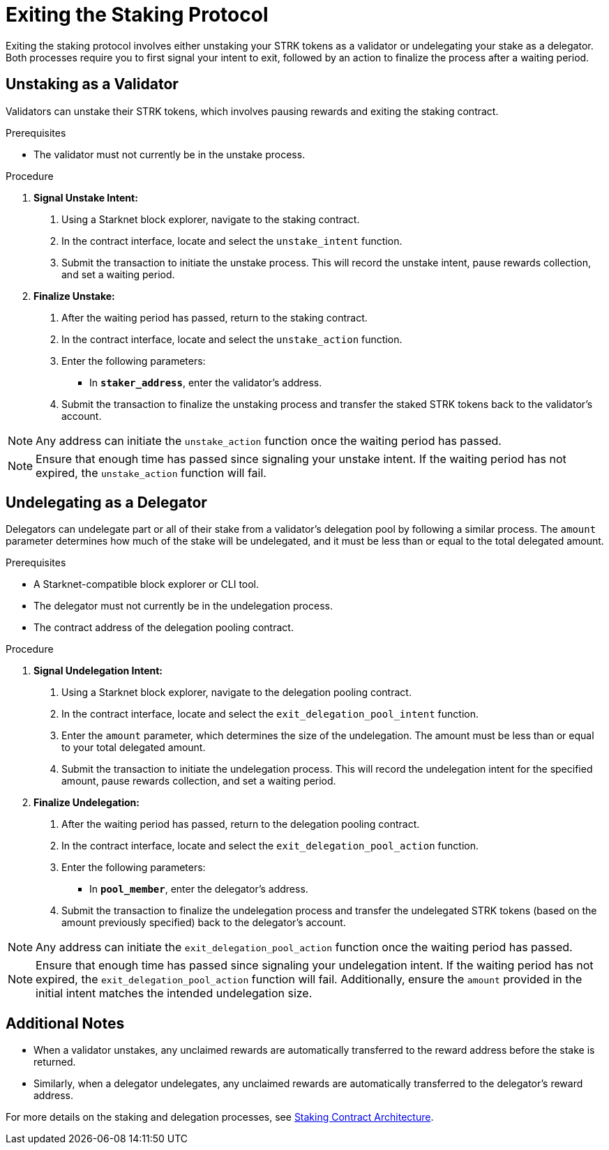 [id="exiting-staking"]
= Exiting the Staking Protocol

:description: How to exit the staking protocol on Starknet by unstaking as a validator or undelegating as a delegator through direct interaction with the staking or delegation pooling contracts.

Exiting the staking protocol involves either unstaking your STRK tokens as a validator or undelegating your stake as a delegator. Both processes require you to first signal your intent to exit, followed by an action to finalize the process after a waiting period.

== Unstaking as a Validator

Validators can unstake their STRK tokens, which involves pausing rewards and exiting the staking contract.

.Prerequisites

* The validator must not currently be in the unstake process.

.Procedure

1. **Signal Unstake Intent:**
. Using a Starknet block explorer, navigate to the staking contract.
. In the contract interface, locate and select the `unstake_intent` function.
. Submit the transaction to initiate the unstake process. This will record the unstake intent, pause rewards collection, and set a waiting period.

2. **Finalize Unstake:**
. After the waiting period has passed, return to the staking contract.
. In the contract interface, locate and select the `unstake_action` function.
. Enter the following parameters:
+
* In *`staker_address`*, enter the validator's address.
. Submit the transaction to finalize the unstaking process and transfer the staked STRK tokens back to the validator's account.

[NOTE]
====
Any address can initiate the `unstake_action` function once the waiting period has passed.
====

[NOTE]
====
Ensure that enough time has passed since signaling your unstake intent. If the waiting period has not expired, the `unstake_action` function will fail.
====

== Undelegating as a Delegator

Delegators can undelegate part or all of their stake from a validator's delegation pool by following a similar process. The `amount` parameter determines how much of the stake will be undelegated, and it must be less than or equal to the total delegated amount.

.Prerequisites

* A Starknet-compatible block explorer or CLI tool.
* The delegator must not currently be in the undelegation process.
* The contract address of the delegation pooling contract.

.Procedure

1. **Signal Undelegation Intent:**
. Using a Starknet block explorer, navigate to the delegation pooling contract.
. In the contract interface, locate and select the `exit_delegation_pool_intent` function.
. Enter the `amount` parameter, which determines the size of the undelegation. The amount must be less than or equal to your total delegated amount.
. Submit the transaction to initiate the undelegation process. This will record the undelegation intent for the specified amount, pause rewards collection, and set a waiting period.

2. **Finalize Undelegation:**
. After the waiting period has passed, return to the delegation pooling contract.
. In the contract interface, locate and select the `exit_delegation_pool_action` function.
. Enter the following parameters:
+
* In *`pool_member`*, enter the delegator's address.
. Submit the transaction to finalize the undelegation process and transfer the undelegated STRK tokens (based on the amount previously specified) back to the delegator's account.

[NOTE]
====
Any address can initiate the `exit_delegation_pool_action` function once the waiting period has passed.
====

[NOTE]
====
Ensure that enough time has passed since signaling your undelegation intent. If the waiting period has not expired, the `exit_delegation_pool_action` function will fail. Additionally, ensure the `amount` provided in the initial intent matches the intended undelegation size.
====

== Additional Notes

- When a validator unstakes, any unclaimed rewards are automatically transferred to the reward address before the stake is returned.
- Similarly, when a delegator undelegates, any unclaimed rewards are automatically transferred to the delegator’s reward address.

For more details on the staking and delegation processes, see xref:architecture.adoc#staking-contract[Staking Contract Architecture].
